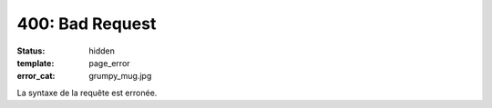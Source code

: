 ================
400: Bad Request
================
:status: hidden
:template: page_error
:error_cat: grumpy_mug.jpg

La syntaxe de la requête est erronée.
